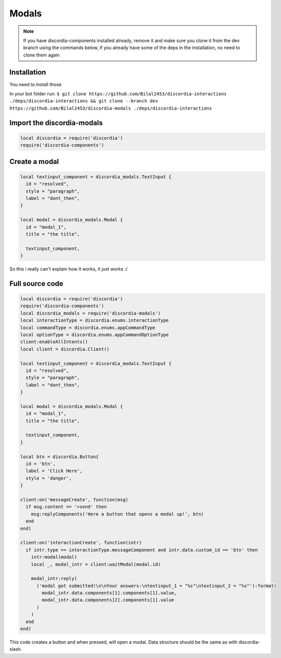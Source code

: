 Modals
=====
.. note::
   If you have discordia-components installed already, remove it and make sure you clone it from the dev branch using the commands below, if you already have 
   some of the deps in the installation, no need to clone them again
.. _Install:

Installation
------------

You need to install those

In your bot folder run:
``$ git clone https://github.com/Bilal2453/discordia-interactions ./deps/discordia-interactions && git clone --branch dev https://github.com/Bilal2453/discordia-modals ./deps/discordia-interactions``

Import the discordia-modals
------------
.. code-block:: lua

   local discordia = require('discordia')
   require('discordia-components')
    
Create a modal
------------
.. code-block:: lua

   local textinput_component = discordia_modals.TextInput {
     id = "resolved",
     style = "paragraph",
     label = "dont_then",
   }

   local modal = discordia_modals.Modal {
     id = "modal_1",
     title = "the title",

     textinput_component,
   }

So this i really can't explain how it works, it just works :/

Full source code
------------
.. code-block:: lua

   local discordia = require('discordia')
   require('discordia-components')
   local discordia_modals = require('discordia-modals')
   local interactionType = discordia.enums.interactionType
   local commandType = discordia.enums.appCommandType
   local optionType = discordia.enums.appCommandOptionType
   client:enableAllIntents()
   local client = discordia.Client()

   local textinput_component = discordia_modals.TextInput {
     id = "resolved",
     style = "paragraph",
     label = "dont_then",
   }

   local modal = discordia_modals.Modal {
     id = "modal_1",
     title = "the title",

     textinput_component,
   }

   local btn = discordia.Button{
     id = 'btn',
     label = 'Click Here',
     style = 'danger',
   }

   client:on('messageCreate', function(msg)
     if msg.content == '>send' then
       msg:replyComponents('Here a button that opens a modal up!', btn)
     end
   end)

   client:on('interactionCreate', function(intr)
     if intr.type == interactionType.messageComponent and intr.data.custom_id == 'btn' then
       intr:modal(modal)
       local _, modal_intr = client:waitModal(modal.id)

       modal_intr:reply(
         ('modal got submitted!\n\nYour answers:\ntextinput_1 = "%s"\ntextinput_2 = "%s"'):format(
           modal_intr.data.components[1].components[1].value,
           modal_intr.data.components[2].components[1].value
         )
       )
     end
   end)

This code creates a button and when pressed, will open a modal. Data structure should be the same as with discordia-slash.
